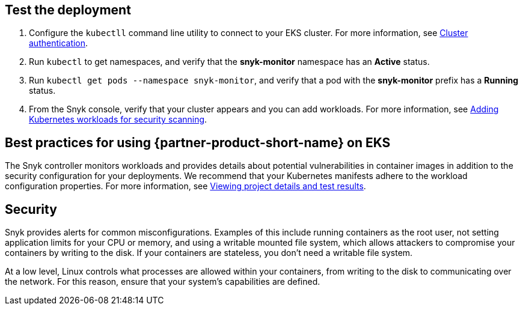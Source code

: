 == Test the deployment

. Configure the `kubectll` command line utility to connect to your EKS cluster. For more information, see https://docs.aws.amazon.com/eks/latest/userguide/managing-auth.html[Cluster authentication^].
. Run `kubectl` to get namespaces, and verify that the *snyk-monitor* namespace has an *Active* status.
. Run `kubectl get pods --namespace snyk-monitor`, and verify that a pod with the *snyk-monitor* prefix has a *Running* status.
. From the Snyk console, verify that your cluster appears and you can add workloads. For more information, see https://support.snyk.io/hc/en-us/articles/360003947117#UUID-a0526554-0943-3363-6977-7a11f766ede2[Adding Kubernetes workloads for security scanning^].

== Best practices for using {partner-product-short-name} on EKS
The Snyk controller monitors workloads and provides details about potential vulnerabilities in container images in addition to the security configuration for your deployments. We recommend that your Kubernetes manifests adhere to the workload configuration properties. For more information, see https://support.snyk.io/hc/en-us/articles/360003916178-Viewing-project-details-and-test-results[Viewing project details and test results^].

== Security
Snyk provides alerts for common misconfigurations. Examples of this include running containers as the root user, not setting application limits for your CPU or memory, and using a writable mounted file system, which allows attackers to compromise your containers by writing to the disk. If your containers are stateless, you don’t need a writable file system.

At a low level, Linux controls what processes are allowed within your containers, from writing to the disk to communicating over the network. For this reason, ensure that your system's capabilities are defined.
